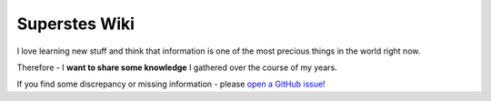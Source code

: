 ##############
Superstes Wiki
##############

I love learning new stuff and think that information is one of the most precious things in the world right now.

Therefore - I **want to share some knowledge** I gathered over the course of my years.

If you find some discrepancy or missing information - please `open a GitHub issue <https://github.com/superstes/wiki/issues/new>`_!
